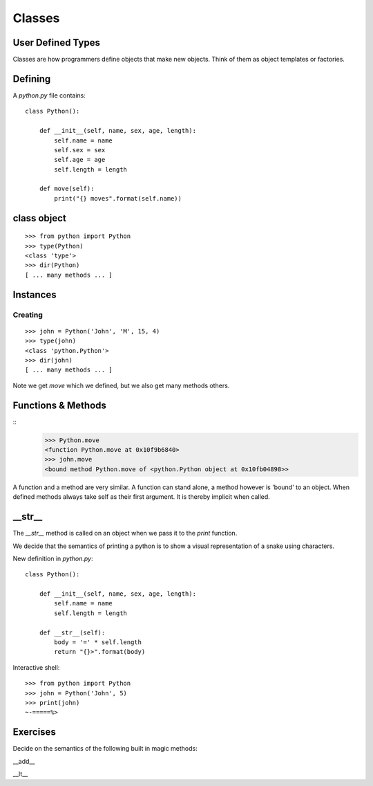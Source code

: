 Classes
*******

User Defined Types
==================

Classes are how programmers define objects that make new objects. Think of them
as object templates or factories.

Defining
========

A `python.py` file contains:: 

    class Python():
        
        def __init__(self, name, sex, age, length):
            self.name = name
            self.sex = sex
            self.age = age
            self.length = length

        def move(self):
            print("{} moves".format(self.name))


class object
=============

::

    >>> from python import Python
    >>> type(Python)
    <class 'type'>
    >>> dir(Python)
    [ ... many methods ... ]


Instances
=========

Creating
--------

::
    
    >>> john = Python('John', 'M', 15, 4)
    >>> type(john)
    <class 'python.Python'>
    >>> dir(john)
    [ ... many methods ... ]


Note we get `move` which we defined, but we also get many methods others.

Functions & Methods
===================

::
    >>> Python.move
    <function Python.move at 0x10f9b6840>
    >>> john.move
    <bound method Python.move of <python.Python object at 0x10fb04898>>

A function and a method are very similar. A function can stand alone, a method
however is 'bound' to an object. When defined methods always take self as their
first argument. It is thereby implicit when called.

__str__
========

The `__str__` method is called on an object when we pass it to the `print` function.

We decide that the semantics of printing a python is to show a visual
representation of a snake using characters.

New definition in `python.py`::

    class Python():
        
        def __init__(self, name, sex, age, length):
            self.name = name
            self.length = length

        def __str__(self):
            body = '=' * self.length
            return "{}>".format(body)

Interactive shell::

    >>> from python import Python
    >>> john = Python('John', 5)
    >>> print(john)
    ~-=====%>



Exercises
=========

Decide on the semantics of the following built in magic methods:

__add__

__lt__
